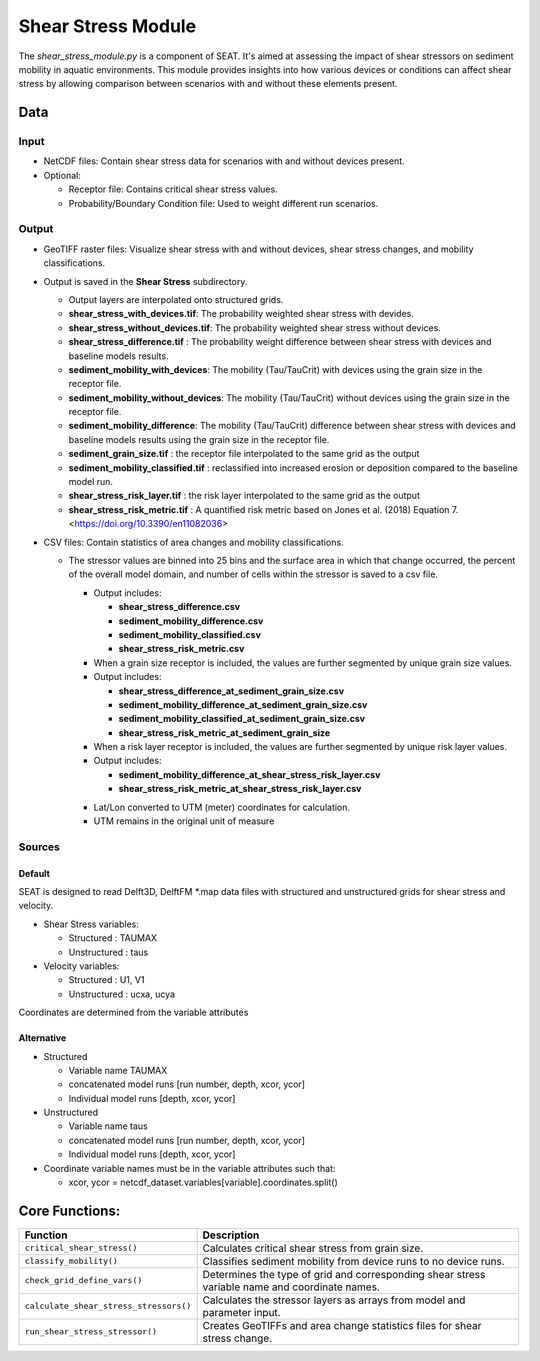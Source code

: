 
Shear Stress Module
-------------------

The `shear_stress_module.py` is a component of SEAT. It's aimed at assessing the impact of shear stressors on sediment mobility in aquatic environments. This module provides insights into how various devices or conditions can affect shear stress by allowing comparison between scenarios with and without these elements present.

Data
^^^^
Input 
""""""
- NetCDF files: Contain shear stress data for scenarios with and without devices present.
- Optional:

  - Receptor file: Contains critical shear stress values.
  - Probability/Boundary Condition file: Used to weight different run scenarios.

Output 
""""""
- GeoTIFF raster files: Visualize shear stress with and without devices, shear stress changes, and mobility classifications.
- Output is saved in the **Shear Stress** subdirectory.

  - Output layers are interpolated onto structured grids.
  - **shear_stress_with_devices.tif**: The probability weighted shear stress with devides.
  - **shear_stress_without_devices.tif**: The probability weighted shear stress without devices.
  - **shear_stress_difference.tif** : The probability weight difference between shear stress with devices and baseline models results. 
  - **sediment_mobility_with_devices**: The mobility (Tau/TauCrit) with devices using the grain size in the receptor file.
  - **sediment_mobility_without_devices**: The mobility (Tau/TauCrit) without devices using the grain size in the receptor file.
  - **sediment_mobility_difference**: The mobility (Tau/TauCrit) difference between shear stress with devices and baseline models results using the grain size in the receptor file.
  - **sediment_grain_size.tif** : the receptor file interpolated to the same grid as the output
  - **sediment_mobility_classified.tif** : reclassified into increased erosion or deposition compared to the baseline model run.
  - **shear_stress_risk_layer.tif** :  the risk layer interpolated to the same grid as the output
  - **shear_stress_risk_metric.tif** : A quantified risk metric based on Jones et al. (2018) Equation 7. <https://doi.org/10.3390/en11082036>

- CSV files: Contain statistics of area changes and mobility classifications.

  * The stressor values are binned into 25 bins and the surface area in which that change occurred, the percent of the overall model domain, and number of cells within the stressor is saved to a csv file. 
    
    - Output includes:
    
      - **shear_stress_difference.csv**
      - **sediment_mobility_difference.csv**
      - **sediment_mobility_classified.csv**
      - **shear_stress_risk_metric.csv**

    - When a grain size receptor is included, the values are further segmented by unique grain size values.
    - Output includes:
    
      - **shear_stress_difference_at_sediment_grain_size.csv**
      - **sediment_mobility_difference_at_sediment_grain_size.csv**
      - **sediment_mobility_classified_at_sediment_grain_size.csv**
      - **shear_stress_risk_metric_at_sediment_grain_size**

    - When a risk layer receptor is included, the values are further segmented by unique risk layer values.
    - Output includes:
    
      - **sediment_mobility_difference_at_shear_stress_risk_layer.csv**
      - **shear_stress_risk_metric_at_shear_stress_risk_layer.csv**

    + Lat/Lon converted to UTM (meter) coordinates for calculation.
    + UTM remains in the original unit of measure


Sources
"""""""

Default
+++++++

SEAT is designed to read Delft3D, DelftFM \*.map data files with structured and unstructured grids for shear stress and velocity.

- Shear Stress variables:

  * Structured : TAUMAX
  * Unstructured : taus

- Velocity variables:

  * Structured : U1, V1
  * Unstructured : ucxa, ucya

Coordinates are determined from the variable attributes

Alternative
+++++++++++

- Structured
 
  * Variable name TAUMAX
  * concatenated model runs [run number, depth, xcor, ycor]
  * Individual model runs [depth, xcor, ycor]

- Unstructured
  
  * Variable name taus
  * concatenated model runs [run number, depth, xcor, ycor]
  * Individual model runs [depth, xcor, ycor]

- Coordinate variable names must be in the variable attributes such that: 
  
  * xcor, ycor = netcdf_dataset.variables[variable].coordinates.split() 

Core Functions:
^^^^^^^^^^^^^^^

+--------------------------------------------+------------------------------------------------------------------+
| Function                                   | Description                                                      |
+============================================+==================================================================+
| ``critical_shear_stress()``                | Calculates critical shear stress from grain size.                |
+--------------------------------------------+------------------------------------------------------------------+
| ``classify_mobility()``                    | Classifies sediment mobility from device runs to no device runs. |
+--------------------------------------------+------------------------------------------------------------------+
| ``check_grid_define_vars()``               | Determines the type of grid and corresponding shear stress       |
|                                            | variable name and coordinate names.                              |
+--------------------------------------------+------------------------------------------------------------------+
| ``calculate_shear_stress_stressors()``     | Calculates the stressor layers as arrays from model and parameter|
|                                            | input.                                                           |
+--------------------------------------------+------------------------------------------------------------------+
| ``run_shear_stress_stressor()``            | Creates GeoTIFFs and area change statistics files for shear      |
|                                            | stress change.                                                   |
+--------------------------------------------+------------------------------------------------------------------+


